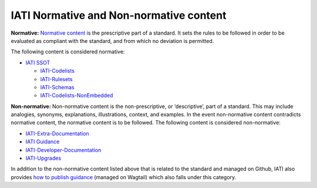 IATI Normative and Non-normative content
========================================

**Normative:** `Normative content <https://en.wikipedia.org/wiki/Normative#Standards_documents>`__ is the prescriptive part of a standard. It sets the rules to be followed in order to be evaluated as compliant with the standard, and from which no deviation is permitted. 

The following content is considered normative:

- `IATI SSOT <https://github.com/IATI/IATI-Standard-SSOT>`__

  - `IATI-Codelists <https://github.com/IATI/IATI-Codelists>`__
  
  - `IATI-Rulesets <https://github.com/IATI/IATI-Rulesets/tree/d49b82b821e7ed23d62da1a6767d9dd7cdd310b6>`__
  
  - `IATI-Schemas <https://github.com/IATI/IATI-Schemas/tree/9119bb5fa7d042d81f6cbac9a20970350b723272>`__
  
  - `IATI-Codelists-NonEmbedded <https://github.com/IATI/IATI-Codelists-NonEmbedded>`__

**Non-normative:** Non-normative content is the non-prescriptive, or ‘descriptive’, part of a standard. This may include analogies, synonyms, explanations, illustrations, context, and examples. In the event non-normative content contradicts normative content, the normative content is to be followed. The following content is considered non-normative:

- `IATI-Extra-Documentation <https://github.com/IATI/IATI-Extra-Documentation>`__

- `IATI Guidance <https://github.com/IATI/IATI-Guidance>`__

- `IATI-Developer-Documentation <https://github.com/IATI/IATI-Developer-Documentation>`__

- `IATI-Upgrades <https://github.com/IATI/IATI-Upgrades>`__


In addition to the non-normative content listed above that is related to the standard and managed on Github, IATI also provides `how to publish guidance <https://iatistandard.org/en/guidance/>`__ (managed on Wagtail) which also falls under this category.
